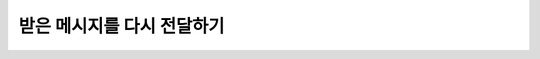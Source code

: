 받은 메시지를 다시 전달하기
=========

.. raw:: html

    <div style="background: #C3F8FF" class="admonition note custom">
        <p style="background: light-blue" class="admonition-title">
            받은 메시지를 다시 전달해보자!
        </p>
        <div class="line-block">
            <div class="line"><strong>-</strong> ROS Publisher와 Subscriber를 응용합니다.</div>
            <div class="line"><strong>-</strong> Publisher1는 Subscriber2로 사용자의 문자열을 전송</div>
            <div class="line"><strong>-</strong> Subscriber2는 전달받은 메시지 출력 </div>
            <div class="line"><strong>-</strong> 출력된 메시지를 Publisher2에 전송</div>
            <div class="line"><strong>-</strong> Publisher2는 Subscriber1에 전달받은 문자열 전송</div>
        </div>
    </div>

.. raw:: html
